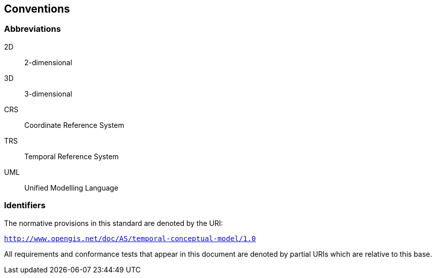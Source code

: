 == Conventions

=== Abbreviations

2D:: 2-dimensional

3D:: 3-dimensional

CRS:: Coordinate Reference System

TRS:: Temporal Reference System

UML:: Unified Modelling Language

=== Identifiers

The normative provisions in this standard are denoted by the URI:

`http://www.opengis.net/doc/AS/temporal-conceptual-model/1.0`

All requirements and conformance tests that appear in this document are denoted by partial URIs which are relative to this base.
